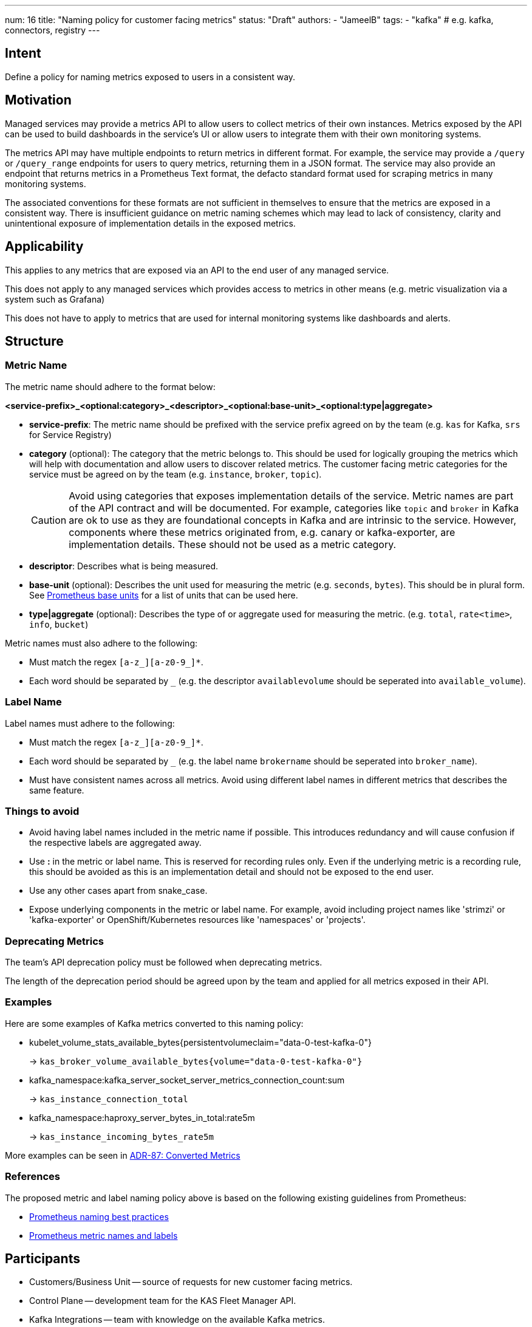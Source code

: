 ---
num: 16
title: "Naming policy for customer facing metrics"
status: "Draft"
authors: 
  - "JameelB"
tags:
  - "kafka" # e.g. kafka, connectors, registry
---

// Top style tips:
// * Use one sentence per line
// * No unexpanded acronyms
// * No undefined jargon


## Intent
Define a policy for naming metrics exposed to users in a consistent way.

## Motivation
Managed services may provide a metrics API to allow users to collect metrics of their own instances.
Metrics exposed by the API can be used to build dashboards in the service's UI or allow users to integrate them with their own monitoring systems.

The metrics API may have multiple endpoints to return metrics in different format.
For example, the service may provide a `/query` or `/query_range` endpoints for users to query metrics, returning them in a JSON format.
The service may also provide an endpoint that returns metrics in a Prometheus Text format, the defacto standard format used for scraping metrics in many monitoring systems.

The associated conventions for these formats are not sufficient in themselves to ensure that the metrics are exposed in a consistent way. 
There is insufficient guidance on metric naming schemes which may lead to lack of consistency, clarity and unintentional exposure of implementation details in the exposed metrics.

## Applicability
This applies to any metrics that are exposed via an API to the end user of any managed service.

This does not apply to any managed services which provides access to metrics in other means (e.g. metric visualization via a system such as Grafana)

This does not have to apply to metrics that are used for internal monitoring systems like dashboards and alerts.

## Structure

### Metric Name
The metric name should adhere to the format below:

*<service-prefix>_<optional:category>_<descriptor>_<optional:base-unit>_<optional:type|aggregate>*

* *service-prefix*: The metric name should be prefixed with the service prefix agreed on by the team (e.g. `kas` for Kafka, `srs` for Service Registry)
* *category* (optional): The category that the metric belongs to.
This should be used for logically grouping the metrics which will help with documentation and allow users to discover related metrics.
The customer facing metric categories for the service must be agreed on by the team (e.g. `instance`, `broker`, `topic`).
+
CAUTION: Avoid using categories that exposes implementation details of the service.
Metric names are part of the API contract and will be documented.
For example, categories like `topic` and `broker` in Kafka are ok to use as they are foundational concepts in Kafka and are intrinsic to the service. 
However, components where these metrics originated from, e.g. canary or kafka-exporter, are implementation details.
These should not be used as a metric category.
+
* *descriptor*: Describes what is being measured.
* *base-unit* (optional): Describes the unit used for measuring the metric (e.g. `seconds`, `bytes`). 
This should be in plural form.
See https://prometheus.io/docs/practices/naming/#base-units[Prometheus base units] for a list of units that can be used here.
* *type|aggregate* (optional): Describes the type of or aggregate used for measuring the metric. (e.g. `total`, `rate<time>`, `info`, `bucket`)

Metric names must also adhere to the following:

* Must match the regex `[a-z_][a-z0-9_]*`.
* Each word should be separated by `_` (e.g. the descriptor `availablevolume` should be seperated into `available_volume`).

### Label Name

Label names must adhere to the following:

* Must match the regex `[a-z_][a-z0-9_]*`.
* Each word should be separated by `_` (e.g. the label name `brokername` should be seperated into `broker_name`).
* Must have consistent names across all metrics. 
Avoid using different label names in different metrics that describes the same feature.


### Things to avoid

* Avoid having label names included in the metric name if possible.
This introduces redundancy and will cause confusion if the respective labels are aggregated away.
* Use *:* in the metric or label name. This is reserved for recording rules only.
Even if the underlying metric is a recording rule, this should be avoided as this is an implementation detail and should not be exposed to the end user.
* Use any other cases apart from snake_case.
* Expose underlying components in the metric or label name.
For example, avoid including project names like 'strimzi' or 'kafka-exporter' or OpenShift/Kubernetes resources like 'namespaces' or 'projects'.

### Deprecating Metrics
The team's API deprecation policy must be followed when deprecating metrics. 

The length of the deprecation period should be agreed upon by the team and applied for all metrics exposed in their API.


### Examples
Here are some examples of Kafka metrics converted to this naming policy:

* kubelet_volume_stats_available_bytes{persistentvolumeclaim="data-0-test-kafka-0"} 
+
-> `kas_broker_volume_available_bytes{volume="data-0-test-kafka-0"}`
+

* kafka_namespace:kafka_server_socket_server_metrics_connection_count:sum
+
-> `kas_instance_connection_total`
+

* kafka_namespace:haproxy_server_bytes_in_total:rate5m
+
-> `kas_instance_incoming_bytes_rate5m`
+


More examples can be seen in link:../../_adr/87/index.adoc#converted-metrics[ADR-87: Converted Metrics]


### References
The proposed metric and label naming policy above is based on the following existing guidelines from Prometheus:

* https://prometheus.io/docs/practices/naming/[Prometheus naming best practices]
* https://prometheus.io/docs/concepts/data_model/#metric-names-and-labels[Prometheus metric names and labels]


## Participants
* Customers/Business Unit -- source of requests for new customer facing metrics.
* Control Plane -- development team for the KAS Fleet Manager API.
* Kafka Integrations -- team with knowledge on the available Kafka metrics.
* Running the Services -- gates all metrics that is included in the Prometheus remote-write configuration to Observatorium.
* UI/UX -- consumes customer facing metrics for Kafka dashboards in the UI.
* Documentation/Customer Content Services -- documents the metrics in the product documentation.

## Consequences
* Consistent and coherent naming of customer facing metrics within the service.
* Avoid unintentional exposure of implementation details.
* Consistency with other services which also applies this architecture pattern.
